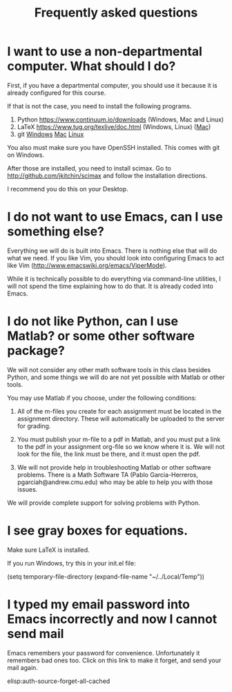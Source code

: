 #+TITLE: Frequently asked questions

* I want to use a non-departmental computer. What should I do?

First, if you have a departmental computer, you should use it because it is already configured for this course.

If that is not the case, you need to install the following programs.

1. Python https://www.continuum.io/downloads (Windows, Mac and Linux)
2. LaTeX  https://www.tug.org/texlive/doc.html (Windows, Linux) ([[https://www.tug.org/mactex/][Mac]])
3. git    [[http://git-scm.com/download/win][Windows]] [[http://git-scm.com/download/mac][Mac]] [[http://git-scm.com/download/linux][Linux]]

You also must make sure you have OpenSSH installed. This comes with git on Windows.

After those are installed, you need to install scimax. Go to http://github.com/jkitchin/scimax and follow the installation directions.

I recommend you do this on your Desktop.

* I do not want to use Emacs, can I use something else?
Everything we will do is built into Emacs. There is nothing else that will do what we need. If you like Vim, you should look into configuring Emacs to act like Vim (http://www.emacswiki.org/emacs/ViperMode).

While it is technically possible to do everything via command-line utilities, I will not spend the time explaining how to do that. It is already coded into Emacs.

* I do not like Python, can I use Matlab? or some other software package?

We will not consider any other math software tools in this class besides Python, and some things we will do are not yet possible with Matlab or other tools.

You may use Matlab  if you choose, under the following conditions:

1. All of the m-files you create for each assignment must be located in the assignment directory. These will automatically be uploaded to the server for grading.

2. You must publish your m-file to a pdf in Matlab, and you must put a link to the pdf in your assignment org-file so we know where it is. We will not look for the file, the link must be there, and it must open the pdf.

3. We will not provide help in troubleshooting Matlab or other software problems. There is a Math Software TA (Pablo Garcia-Herreros, pgarciah@andrew.cmu.edu) who may be able to help you with those issues.

We will provide complete support for solving problems with Python.

* I see gray boxes for equations.

Make sure LaTeX is installed.

If you run Windows, try this in your init.el file:

(setq temporary-file-directory (expand-file-name "~/../Local/Temp"))


* I typed my email password into Emacs incorrectly and now I cannot send mail
Emacs remembers your password for convenience. Unfortunately it remembers bad ones too. Click on this link to make it forget, and send your mail again.

elisp:auth-source-forget-all-cached

